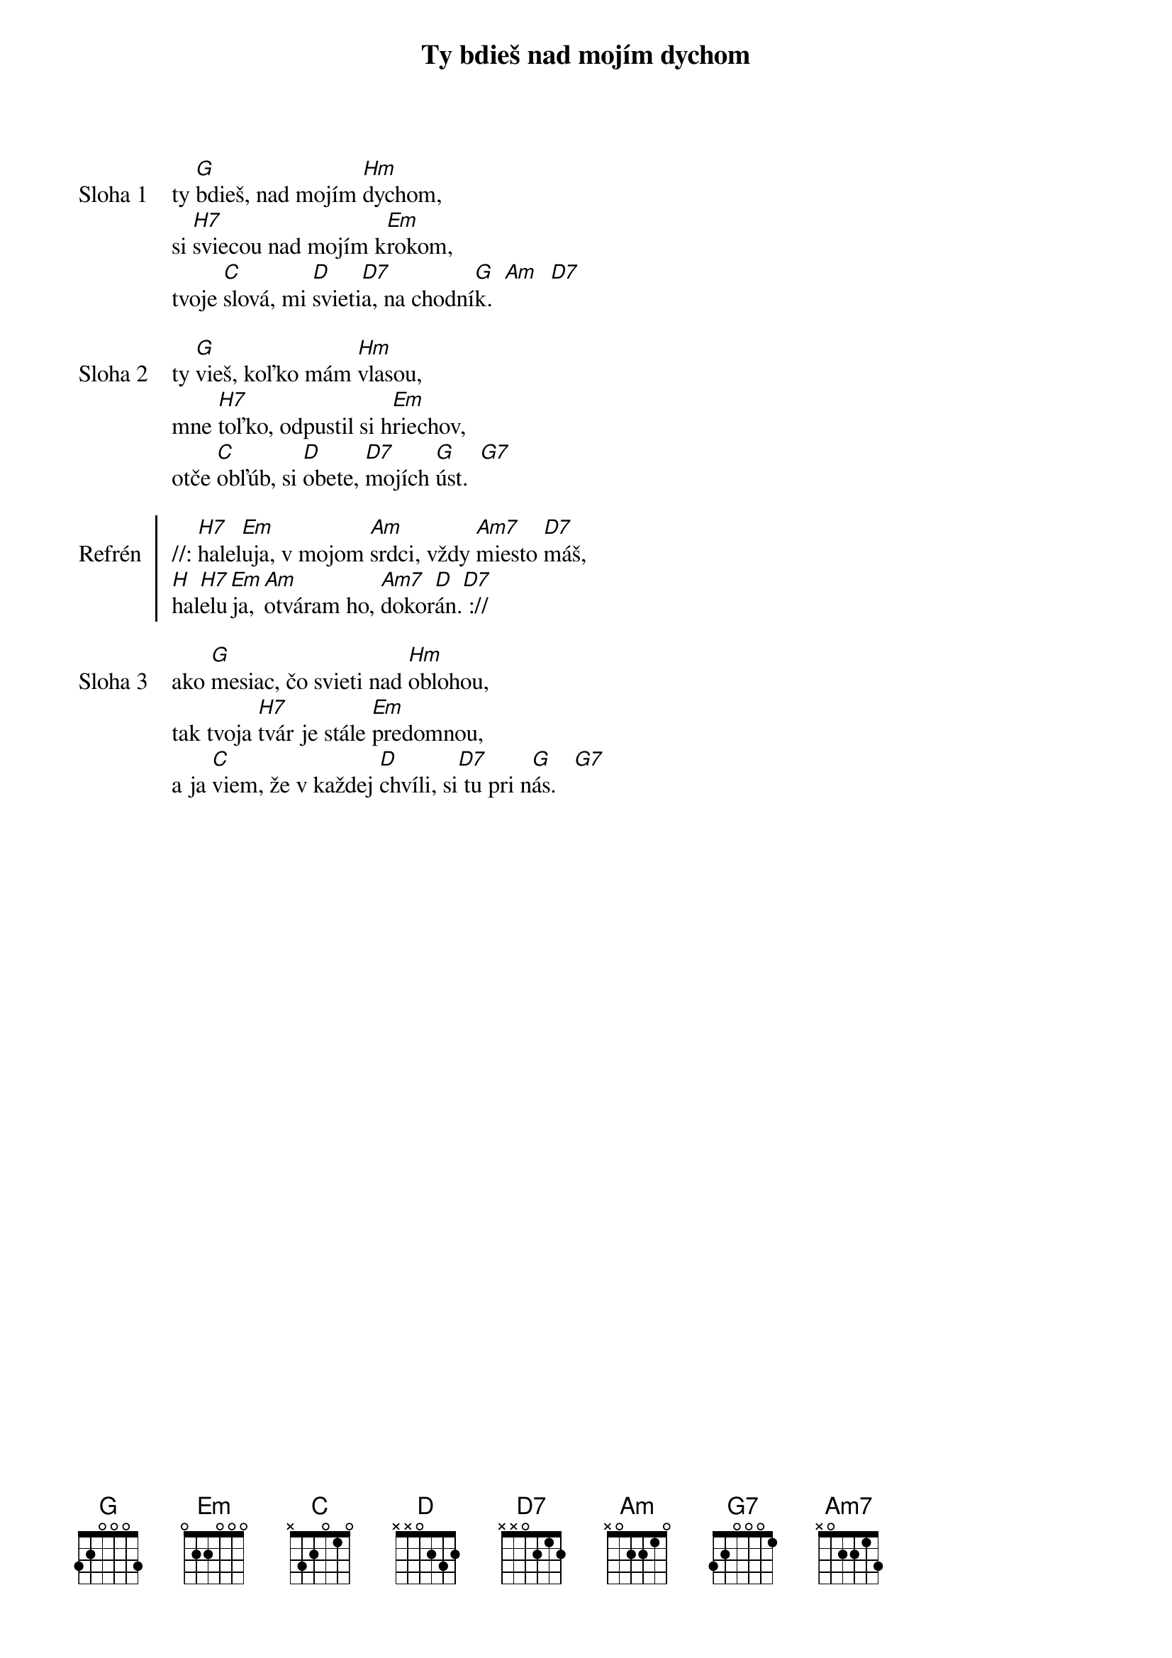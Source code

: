 {title: Ty bdieš nad mojím dychom}

{sov: Sloha 1}
ty [G]bdieš, nad mojím [Hm]dychom,
si [H7]sviecou nad mojím k[Em]rokom,
tvoje [C]slová, mi [D]svieti[D7]a, na chodní[G]k.  [Am]  [D7]
{eov}

{sov: Sloha 2}
ty [G]vieš, koľko mám [Hm]vlasou,
mne [H7]toľko, odpustil si h[Em]riechov,
otče [C]obľúb, si [D]obete, [D7]mojích [G]úst.  [G7]
{eov}

{soc: Refrén}
//: [H7]halel[Em]uja, v mojom [Am]srdci, vždy [Am7]miesto [D7]máš,
[H]hal[H7]elu[Em]ja, [Am]otváram ho, [Am7]dokor[D]án.[D7] ://
{eoc}

{sov: Sloha 3}
ako [G]mesiac, čo svieti nad [Hm]oblohou,
tak tvoja [H7]tvár je stále [Em]predomnou,
a ja [C]viem, že v každej [D]chvíli, si[D7] tu pri n[G]ás.   [G7]
{eov}